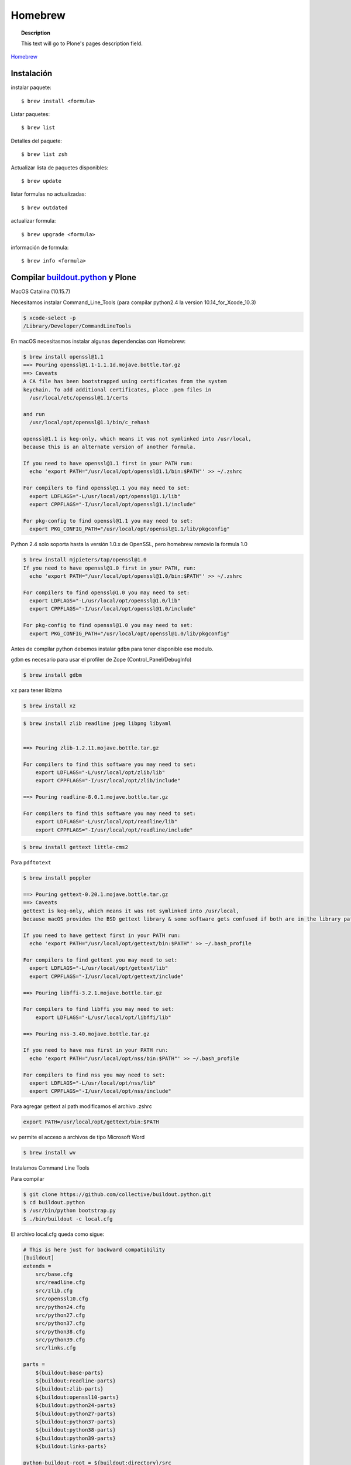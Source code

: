 .. _brew:

========
Homebrew
========

.. topic:: Description

   This text will go to Plone's pages description field.

`Homebrew <https://brew.sh>`_


Instalación
-----------


instalar paquete::

   $ brew install <formula>


Listar paquetes::

   $ brew list

Detalles del paquete::

   $ brew list zsh

Actualizar lista de paquetes disponibles::

   $ brew update

listar formulas no actualizadas::

   $ brew outdated

actualizar formula::

   $ brew upgrade <formula>


información de formula::

   $ brew info <formula>

Compilar `buildout.python <https://github.com/collective/buildout.python>`_ y Plone
-----------------------------------------------------------------------------------

MacOS Catalina (10.15.7)

Necesitamos instalar Command_Line_Tools (para compilar python2.4 la version 10.14_for_Xcode_10.3) 

.. code-block:: shell

   $ xcode-select -p
   /Library/Developer/CommandLineTools


En macOS necesitasmos instalar algunas dependencias con Homebrew:

.. code-block:: shell

   $ brew install openssl@1.1
   ==> Pouring openssl@1.1-1.1.1d.mojave.bottle.tar.gz
   ==> Caveats
   A CA file has been bootstrapped using certificates from the system
   keychain. To add additional certificates, place .pem files in
     /usr/local/etc/openssl@1.1/certs

   and run
     /usr/local/opt/openssl@1.1/bin/c_rehash

   openssl@1.1 is keg-only, which means it was not symlinked into /usr/local,
   because this is an alternate version of another formula.

   If you need to have openssl@1.1 first in your PATH run:
     echo 'export PATH="/usr/local/opt/openssl@1.1/bin:$PATH"' >> ~/.zshrc

   For compilers to find openssl@1.1 you may need to set:
     export LDFLAGS="-L/usr/local/opt/openssl@1.1/lib"
     export CPPFLAGS="-I/usr/local/opt/openssl@1.1/include"

   For pkg-config to find openssl@1.1 you may need to set:
     export PKG_CONFIG_PATH="/usr/local/opt/openssl@1.1/lib/pkgconfig"

Python 2.4  solo soporta hasta la versión 1.0.x de OpenSSL, pero homebrew removio la formula 1.0

.. code-block:: shell

   $ brew install mjpieters/tap/openssl@1.0
   If you need to have openssl@1.0 first in your PATH, run:
     echo 'export PATH="/usr/local/opt/openssl@1.0/bin:$PATH"' >> ~/.zshrc

   For compilers to find openssl@1.0 you may need to set:
     export LDFLAGS="-L/usr/local/opt/openssl@1.0/lib"
     export CPPFLAGS="-I/usr/local/opt/openssl@1.0/include"

   For pkg-config to find openssl@1.0 you may need to set:
     export PKG_CONFIG_PATH="/usr/local/opt/openssl@1.0/lib/pkgconfig"


Antes de compilar python debemos instalar ``gdbm`` para tener disponible ese modulo.

``gdbm`` es necesario para usar el profiler de Zope (Control_Panel/DebugInfo)

.. code-block:: shell

   $ brew install gdbm

``xz`` para tener liblzma

.. code-block:: shell

   $ brew install xz

.. code-block:: shell

   $ brew install zlib readline jpeg libpng libyaml


   ==> Pouring zlib-1.2.11.mojave.bottle.tar.gz

   For compilers to find this software you may need to set:
       export LDFLAGS="-L/usr/local/opt/zlib/lib"
       export CPPFLAGS="-I/usr/local/opt/zlib/include"

   ==> Pouring readline-8.0.1.mojave.bottle.tar.gz

   For compilers to find this software you may need to set:
       export LDFLAGS="-L/usr/local/opt/readline/lib"
       export CPPFLAGS="-I/usr/local/opt/readline/include"

.. code-block:: shell

   $ brew install gettext little-cms2

Para ``pdftotext``

.. code-block:: shell

   $ brew install poppler

   ==> Pouring gettext-0.20.1.mojave.bottle.tar.gz
   ==> Caveats
   gettext is keg-only, which means it was not symlinked into /usr/local,
   because macOS provides the BSD gettext library & some software gets confused if both are in the library path.

   If you need to have gettext first in your PATH run:
     echo 'export PATH="/usr/local/opt/gettext/bin:$PATH"' >> ~/.bash_profile

   For compilers to find gettext you may need to set:
     export LDFLAGS="-L/usr/local/opt/gettext/lib"
     export CPPFLAGS="-I/usr/local/opt/gettext/include"

   ==> Pouring libffi-3.2.1.mojave.bottle.tar.gz

   For compilers to find libffi you may need to set:
       export LDFLAGS="-L/usr/local/opt/libffi/lib"
       
   ==> Pouring nss-3.40.mojave.bottle.tar.gz

   If you need to have nss first in your PATH run:
     echo 'export PATH="/usr/local/opt/nss/bin:$PATH"' >> ~/.bash_profile

   For compilers to find nss you may need to set:
     export LDFLAGS="-L/usr/local/opt/nss/lib"
     export CPPFLAGS="-I/usr/local/opt/nss/include"

Para agregar gettext al path modificamos el archivo .zshrc

.. code-block:: shell

    export PATH=/usr/local/opt/gettext/bin:$PATH


``wv`` permite el acceso a archivos de tipo Microsoft Word

.. code-block:: shell

   $ brew install wv


Instalamos Command Line Tools

Para compilar

.. code-block:: shell

   $ git clone https://github.com/collective/buildout.python.git
   $ cd buildout.python
   $ /usr/bin/python bootstrap.py
   $ ./bin/buildout -c local.cfg


El archivo local.cfg queda como sigue:

.. code-block:: shell

    # This is here just for backward compatibility
    [buildout]
    extends =
        src/base.cfg
        src/readline.cfg
        src/zlib.cfg
        src/openssl10.cfg
        src/python24.cfg
        src/python27.cfg
        src/python37.cfg
        src/python38.cfg
        src/python39.cfg
        src/links.cfg

    parts =
        ${buildout:base-parts}
        ${buildout:readline-parts}
        ${buildout:zlib-parts}
        ${buildout:openssl10-parts}
        ${buildout:python24-parts}
        ${buildout:python27-parts}
        ${buildout:python37-parts}
        ${buildout:python38-parts}
        ${buildout:python39-parts}
        ${buildout:links-parts}

    python-buildout-root = ${buildout:directory}/src

    # we want our own eggs directory and nothing shared from a
    # ~/.buildout/default.cfg to prevent any errors and interference
    eggs-directory = eggs

    [install-links]
    prefix = /Users/gil/local


Para Python 2.4 modificamos el archivo src/python24.cfg, en la parte python-2.4 comentamos la linea que instala docutils
    
    .. code-block:: shell
    
        [python-2.4]
        recipe = plone.recipe.command
        location = ${buildout:directory}/python-2.4
        executable = ${python-2.4-build:executable}
        easy_install = ${opt:location}/bin/easy_install-2.4
        command =
            ${:executable} ${buildout:python-buildout-root}/scripts/ez_setup-1.x.py
            ${:easy_install} pip==1.1
            ${python-2.4-virtualenv:output} --system-site-packages ${:location}
            # ${:location}/bin/pip install --pypi-url=https://pypi.python.org/simple 'docutils<0.15dev' collective.dist
        
        update-command = ${:command}
        stop-on-error = yes

Instalamos docutils y collective.dist manualmente
    
    .. code-block:: shell
        
            $ python-2.4/bin/pip install ~/.buildout/downloads/dist/docutils-0.14.tar.gz
            $ python-2.4/bin/pip install ~/.buildout/downloads/dist/collective.dist-0.2.5.tar.gz
        
    

        
Si hay probelmas con bootstrap.py cambiar linea 74 por  

    .. code-block:: python
            
       exec urllib2.urlopen('http://132.248.17.205/listas/ez_setup.py'
 



Para python 2.4 necesitas zlib en /usr/include (probablemente ya no sea necesario)

.. code-block:: shell

   $ sudo installer -pkg /Library/Developer/CommandLineTools/Packages/macOS_SDK_headers_for_macOS_10.14.pkg -target /

.. warning:
   
   Para catlina y zlib problem ver https://akrabat.com/installing-pillow-on-macos-10-15-calatalina/
   
   .. code-block:: shell
   
      export CPATH=`xcrun --show-sdk-path`/usr/include
   

En caso de que no encuentre zlib o openssl

.. code-block:: shell

    [python-2.7-build:default]
    environment =
        LDFLAGS=-L/usr/local/opt/zlib/lib -L/usr/local/opt/readline/lib
        CPPFLAGS=-I/usr/local/opt/zlib/include -I/usr/local/opt/readline/include

    [python-3.7-build:default]
    environment =
        LDFLAGS=-L/usr/local/opt/zlib/lib -L/usr/local/opt/readline/lib
        CPPFLAGS=-I/usr/local/opt/zlib/include -I/usr/local/opt/readline/include

    [python-3.8-build:default]
    environment =
        LDFLAGS=-L/usr/local/opt/openssl@1.1/lib -L/usr/local/opt/zlib/lib -L/usr/local/opt/readline/lib
        CPPFLAGS=-I/usr/local/opt/openssl@1.1/include -I/usr/local/opt/zlib/include -I/usr/local/opt/readline/include


Plone 2.1.4
~~~~~~~~~~~

.. code-block:: shell

    cd plone2.1.4
    /Users/user/buildout.python3.8/bin/virtualenv-2.4 .
    bin/pip install -r requirements.txt --pypi-url=https://pypi.python.org/simple
    bin/pip install --pypi-url=https://pypi.python.org/simple zc.buildout==1.4.2


.. code-block:: shell

   $ brew install wget pandoc gnupg

Latex y skim ver Sublimetext3
-----------------------------

.. code-block:: shell

   $ brew install imagemagick

.. code-block:: shell

   $ brew info cgal
   $ brew install cgal --with-lapack --with-eigen --with-qt

   ==> Pouring qt-5.10.1.el_capitan.bottle.tar.gz

   If you need to have this software first in your PATH run:
     echo 'export PATH="/usr/local/opt/qt/bin:$PATH"' >> ~/.zshrc

   For compilers to find this software you may need to set:
       LDFLAGS:  -L/usr/local/opt/qt/lib
       CPPFLAGS: -I/usr/local/opt/qt/include


Bibliografía
------------

* `Homebrew FAQ <https://docs.brew.sh/FAQ.html>`_
